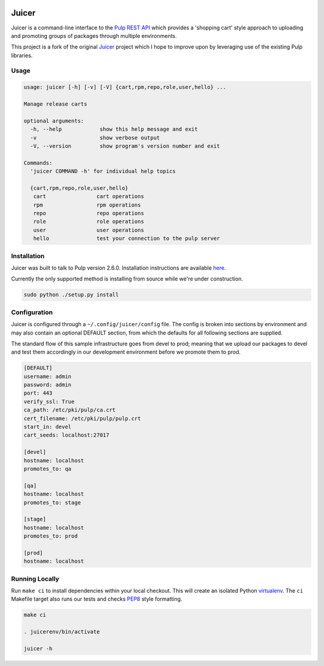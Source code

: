.. image:: https://api.travis-ci.org/abutcher/juicer.png
   :target: https://travis-ci.org/abutcher/juicer/
   :align: right
   :height: 19
   :width: 77

Juicer
======
Juicer is a command-line interface to the `Pulp REST
API <https://pulp.readthedocs.org/en/2.6-release/dev-guide/integration/rest-api/index.html>`_
which provides a 'shopping cart' style approach to uploading and
promoting groups of packages through multiple environments.

This project is a fork of the original `Juicer
<https://github.com/juicer/juicer>`_ project which I hope to improve
upon by leveraging use of the existing Pulp libraries.

Usage
-----
.. code-block::

  usage: juicer [-h] [-v] [-V] {cart,rpm,repo,role,user,hello} ...

  Manage release carts

  optional arguments:
    -h, --help            show this help message and exit
    -v                    show verbose output
    -V, --version         show program's version number and exit

  Commands:
    'juicer COMMAND -h' for individual help topics

    {cart,rpm,repo,role,user,hello}
     cart                cart operations
     rpm                 rpm operations
     repo                repo operations
     role                role operations
     user                user operations
     hello               test your connection to the pulp server

Installation
------------
Juicer was built to talk to Pulp version 2.6.0. Installation instructions are
available `here <https://pulp.readthedocs.org/en/2.6-release/user-guide/installation.html>`_.

Currently the only supported method is installing from source while
we're under construction.

.. code-block::

  sudo python ./setup.py install

Configuration
-------------
Juicer is configured through a ``~/.config/juicer/config`` file. The
config is broken into sections by environment and may also contain an
optional DEFAULT section, from which the defaults for all following
sections are supplied.

The standard flow of this sample infrastructure goes from devel to
prod; meaning that we upload our packages to devel and test them
accordingly in our development environment before we promote them to
prod.

.. code-block::

  [DEFAULT]
  username: admin
  password: admin
  port: 443
  verify_ssl: True
  ca_path: /etc/pki/pulp/ca.crt
  cert_filename: /etc/pki/pulp/pulp.crt
  start_in: devel
  cart_seeds: localhost:27017

  [devel]
  hostname: localhost
  promotes_to: qa

  [qa]
  hostname: localhost
  promotes_to: stage

  [stage]
  hostname: localhost
  promotes_to: prod

  [prod]
  hostname: localhost


Running Locally
---------------

Run ``make ci`` to install dependencies within your local
checkout. This will create an isolated Python `virtualenv
<https://virtualenv.pypa.io/en/latest/>`_. The ``ci`` Makefile target
also runs our tests and checks `PEP8
<http://www.python.org/dev/peps/pep-0008>`_ style formatting.

.. code-block::

  make ci

  . juicerenv/bin/activate

  juicer -h
